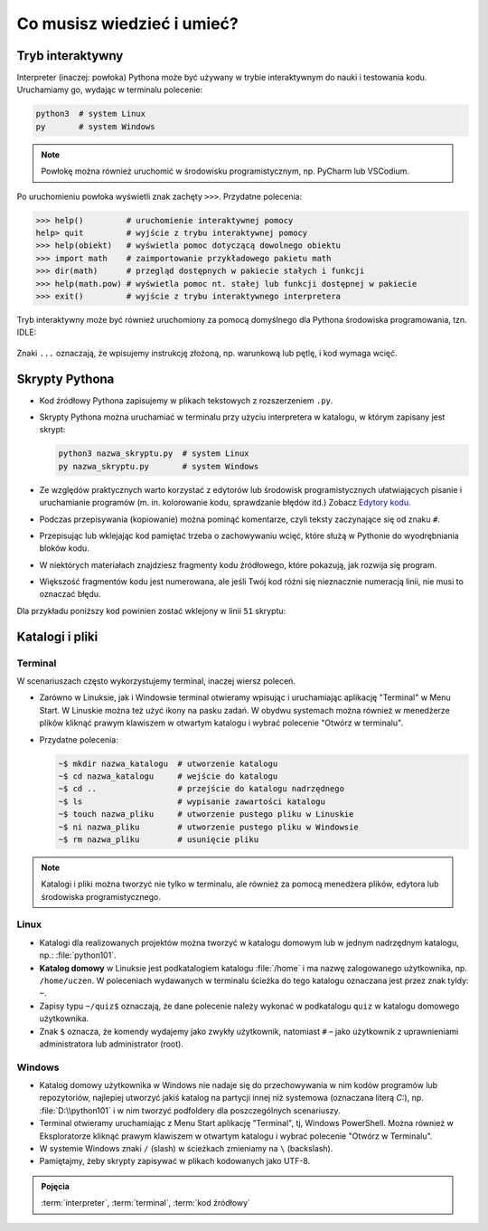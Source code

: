Co musisz wiedzieć i umieć?
###########################

Tryb interaktywny
=================

Interpreter (inaczej: powłoka) Pythona może być używany w trybie interaktywnym do nauki i testowania kodu.
Uruchamiamy go, wydając w terminalu polecenie:

.. code-block:: bash

    python3  # system Linux
    py       # system Windows

.. note::

    Powłokę można również uruchomić w środowisku programistycznym, np. PyCharm lub VSCodium.

Po uruchomieniu powłoka wyświetli znak zachęty ``>>>``. Przydatne polecenia:

.. code-block:: bash

    >>> help()         # uruchomienie interaktywnej pomocy
    help> quit         # wyjście z trybu interaktywnej pomocy
    >>> help(obiekt)   # wyświetla pomoc dotyczącą dowolnego obiektu
    >>> import math    # zaimportowanie przykładowego pakietu math
    >>> dir(math)      # przegląd dostępnych w pakiecie stałych i funkcji
    >>> help(math.pow) # wyświetla pomoc nt. stałej lub funkcji dostępnej w pakiecie
    >>> exit()         # wyjście z trybu interaktywnego interpretera

.. figure:: img/python3_shell_terminal.png

Tryb interaktywny może być również uruchomiony za pomocą domyślnego dla Pythona środowiska programowania, tzn. IDLE:

.. figure:: img/python3_shell_idle.png

Znaki ``...`` oznaczają, że wpisujemy instrukcję złożoną, np. warunkową lub pętlę, i kod wymaga wcięć.

Skrypty Pythona
=================

* Kod źródłowy Pythona zapisujemy w plikach tekstowych z rozszerzeniem ``.py``.
* Skrypty Pythona można uruchamiać w terminalu przy użyciu interpretera w katalogu, w którym zapisany jest skrypt:

  .. code-block:: bash

      python3 nazwa_skryptu.py  # system Linux
      py nazwa_skryptu.py       # system Windows

* Ze względów praktycznych warto korzystać z edytorów lub środowisk programistycznych ułatwiających pisanie i uruchamianie
  programów (m. in. kolorowanie kodu, sprawdzanie błędów itd.)
  Zobacz `Edytory kodu <https://linetc.readthedocs.io/pl/latest/tools/edytory/index.html>`_.
* Podczas przepisywania (kopiowanie) można pominąć komentarze, czyli teksty zaczynające się od znaku ``#``.
* Przepisując lub wklejając kod pamiętać trzeba o zachowywaniu wcięć, które służą w Pythonie do wyodrębniania bloków kodu.
* W niektórych materiałach znajdziesz fragmenty kodu źródłowego, które pokazują, jak rozwija się program.
* Większość fragmentów kodu jest numerowana, ale jeśli Twój kod różni się nieznacznie numeracją linii, nie musi to oznaczać błędu.

Dla przykładu poniższy kod powinien zostać wklejony w linii ``51`` skryptu:

.. raw:: html

    <div class="code_no">Kod nr <script>var code_no = code_no || 1; document.write(code_no++);</script></div>

.. code-block:: python
    :linenos:
    :lineno-start: 51

    def run(self):
        """
        Główna pętla programu
        """
        while not self.handle_events():
            self.ball.move(self.board)
            self.board.draw(
                self.ball,
            )
            self.fps_clock.tick(30)

Katalogi i pliki
==================

Terminal
---------

W scenariuszach często wykorzystujemy terminal, inaczej wiersz poleceń.

* Zarówno w Linuksie, jak i Windowsie terminal otwieramy wpisując i uruchamiając aplikację "Terminal" w Menu Start.
  W Linuskie można też użyć ikony na pasku zadań. W obydwu systemach można również w menedżerze plików kliknąć prawym
  klawiszem w otwartym katalogu i wybrać polecenie "Otwórz w terminalu".
* Przydatne polecenia:

  .. code-block:: bash

      ~$ mkdir nazwa_katalogu  # utworzenie katalogu
      ~$ cd nazwa_katalogu     # wejście do katalogu
      ~$ cd ..                 # przejście do katalogu nadrzędnego
      ~$ ls                    # wypisanie zawartości katalogu
      ~$ touch nazwa_pliku     # utworzenie pustego pliku w Linuskie
      ~$ ni nazwa_pliku        # utworzenie pustego pliku w Windowsie
      ~$ rm nazwa_pliku        # usunięcie pliku

.. note::

  Katalogi i pliki można tworzyć nie tylko w terminalu, ale również za pomocą menedżera plików,
  edytora lub środowiska programistycznego.

Linux
--------

* Katalogi dla realizowanych projektów można tworzyć w katalogu domowym lub
  w jednym nadrzędnym katalogu, np.: :file:`python101`.
* **Katalog domowy** w Linuksie jest podkatalogiem katalogu :file:`/home`
  i ma nazwę zalogowanego użytkownika, np. ``/home/uczen``. W poleceniach wydawanych
  w terminalu ścieżka do tego katalogu oznaczana jest przez znak tyldy: ``~``.
* Zapisy typu ``~/quiz$`` oznaczają, że dane polecenie należy wykonać w podkatalogu
  ``quiz`` w katalogu domowego użytkownika.
* Znak ``$`` oznacza, że komendy wydajemy jako zwykły użytkownik, natomiast ``#`` – jako
  użytkownik z uprawnieniami administratora lub administrator (root).

Windows
---------

* Katalog domowy użytkownika w Windows nie nadaje się do przechowywania w nim
  kodów programów lub repozytoriów, najlepiej utworzyć jakiś katalog na partycji
  innej niż systemowa (oznaczana literą *C:*), np. :file:`D:\\python101` i w nim
  tworzyć podfoldery dla poszczególnych scenariuszy.
* Terminal otwieramy uruchamiając z Menu Start aplikację "Terminal", tj, Windows PowerShell.
  Można również w Eksploratorze kliknąć prawym klawiszem w otwartym katalogu
  i wybrać polecenie "Otwórz w Terminalu".
* W systemie Windows znaki ``/`` (slash) w ścieżkach zmieniamy na ``\`` (backslash).
* Pamiętajmy, żeby skrypty zapisywać w plikach kodowanych jako UTF-8.

.. admonition:: Pojęcia
    
    :term:`interpreter`, :term:`terminal`, :term:`kod źródłowy`